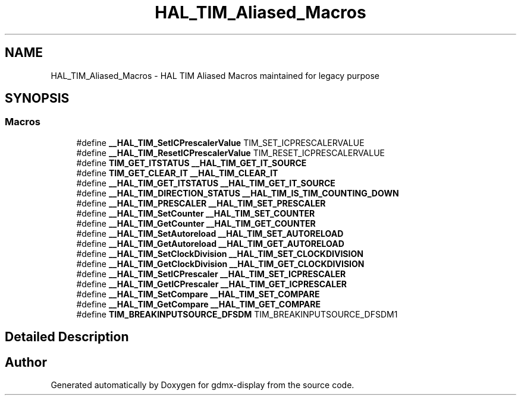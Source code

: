 .TH "HAL_TIM_Aliased_Macros" 3 "Mon May 24 2021" "gdmx-display" \" -*- nroff -*-
.ad l
.nh
.SH NAME
HAL_TIM_Aliased_Macros \- HAL TIM Aliased Macros maintained for legacy purpose
.SH SYNOPSIS
.br
.PP
.SS "Macros"

.in +1c
.ti -1c
.RI "#define \fB__HAL_TIM_SetICPrescalerValue\fP   TIM_SET_ICPRESCALERVALUE"
.br
.ti -1c
.RI "#define \fB__HAL_TIM_ResetICPrescalerValue\fP   TIM_RESET_ICPRESCALERVALUE"
.br
.ti -1c
.RI "#define \fBTIM_GET_ITSTATUS\fP   \fB__HAL_TIM_GET_IT_SOURCE\fP"
.br
.ti -1c
.RI "#define \fBTIM_GET_CLEAR_IT\fP   \fB__HAL_TIM_CLEAR_IT\fP"
.br
.ti -1c
.RI "#define \fB__HAL_TIM_GET_ITSTATUS\fP   \fB__HAL_TIM_GET_IT_SOURCE\fP"
.br
.ti -1c
.RI "#define \fB__HAL_TIM_DIRECTION_STATUS\fP   \fB__HAL_TIM_IS_TIM_COUNTING_DOWN\fP"
.br
.ti -1c
.RI "#define \fB__HAL_TIM_PRESCALER\fP   \fB__HAL_TIM_SET_PRESCALER\fP"
.br
.ti -1c
.RI "#define \fB__HAL_TIM_SetCounter\fP   \fB__HAL_TIM_SET_COUNTER\fP"
.br
.ti -1c
.RI "#define \fB__HAL_TIM_GetCounter\fP   \fB__HAL_TIM_GET_COUNTER\fP"
.br
.ti -1c
.RI "#define \fB__HAL_TIM_SetAutoreload\fP   \fB__HAL_TIM_SET_AUTORELOAD\fP"
.br
.ti -1c
.RI "#define \fB__HAL_TIM_GetAutoreload\fP   \fB__HAL_TIM_GET_AUTORELOAD\fP"
.br
.ti -1c
.RI "#define \fB__HAL_TIM_SetClockDivision\fP   \fB__HAL_TIM_SET_CLOCKDIVISION\fP"
.br
.ti -1c
.RI "#define \fB__HAL_TIM_GetClockDivision\fP   \fB__HAL_TIM_GET_CLOCKDIVISION\fP"
.br
.ti -1c
.RI "#define \fB__HAL_TIM_SetICPrescaler\fP   \fB__HAL_TIM_SET_ICPRESCALER\fP"
.br
.ti -1c
.RI "#define \fB__HAL_TIM_GetICPrescaler\fP   \fB__HAL_TIM_GET_ICPRESCALER\fP"
.br
.ti -1c
.RI "#define \fB__HAL_TIM_SetCompare\fP   \fB__HAL_TIM_SET_COMPARE\fP"
.br
.ti -1c
.RI "#define \fB__HAL_TIM_GetCompare\fP   \fB__HAL_TIM_GET_COMPARE\fP"
.br
.ti -1c
.RI "#define \fBTIM_BREAKINPUTSOURCE_DFSDM\fP   TIM_BREAKINPUTSOURCE_DFSDM1"
.br
.in -1c
.SH "Detailed Description"
.PP 

.SH "Author"
.PP 
Generated automatically by Doxygen for gdmx-display from the source code\&.
